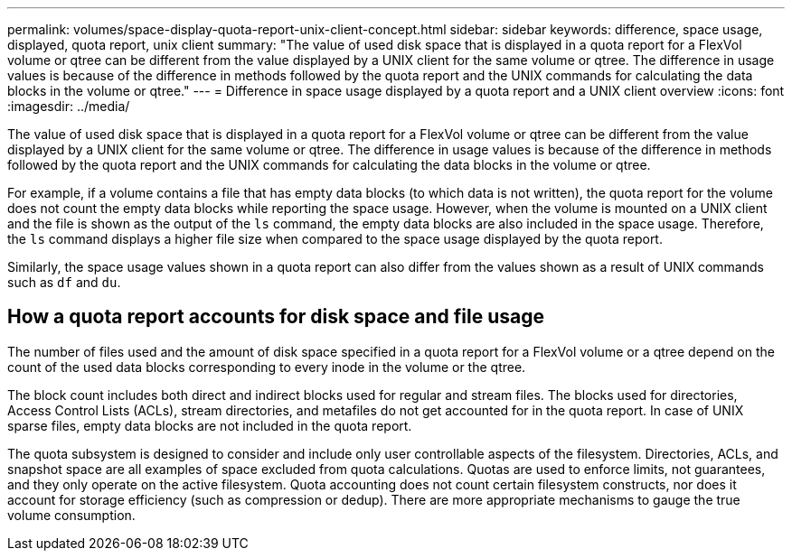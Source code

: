 ---
permalink: volumes/space-display-quota-report-unix-client-concept.html
sidebar: sidebar
keywords: difference, space usage, displayed, quota report, unix client
summary: "The value of used disk space that is displayed in a quota report for a FlexVol volume or qtree can be different from the value displayed by a UNIX client for the same volume or qtree. The difference in usage values is because of the difference in methods followed by the quota report and the UNIX commands for calculating the data blocks in the volume or qtree."
---
= Difference in space usage displayed by a quota report and a UNIX client overview 
:icons: font
:imagesdir: ../media/

[.lead]
The value of used disk space that is displayed in a quota report for a FlexVol volume or qtree can be different from the value displayed by a UNIX client for the same volume or qtree. The difference in usage values is because of the difference in methods followed by the quota report and the UNIX commands for calculating the data blocks in the volume or qtree.

For example, if a volume contains a file that has empty data blocks (to which data is not written), the quota report for the volume does not count the empty data blocks while reporting the space usage. However, when the volume is mounted on a UNIX client and the file is shown as the output of the `ls` command, the empty data blocks are also included in the space usage. Therefore, the `ls` command displays a higher file size when compared to the space usage displayed by the quota report.

Similarly, the space usage values shown in a quota report can also differ from the values shown as a result of UNIX commands such as `df` and `du`.

== How a quota report accounts for disk space and file usage

The number of files used and the amount of disk space specified in a quota report for a FlexVol volume or a qtree depend on the count of the used data blocks corresponding to every inode in the volume or the qtree.

The block count includes both direct and indirect blocks used for regular and stream files. The blocks used for directories, Access Control Lists (ACLs), stream directories, and metafiles do not get accounted for in the quota report. In case of UNIX sparse files, empty data blocks are not included in the quota report.

The quota subsystem is designed to consider and include only user controllable aspects of the filesystem. Directories, ACLs, and snapshot space are all examples of space excluded from quota calculations. Quotas are used to enforce limits, not guarantees, and they only operate on the active filesystem. Quota accounting does not count certain filesystem constructs, nor does it account for storage efficiency (such as compression or dedup). There are more appropriate mechanisms to gauge the true volume consumption.

// Nov 18 2022 BURT 1483593